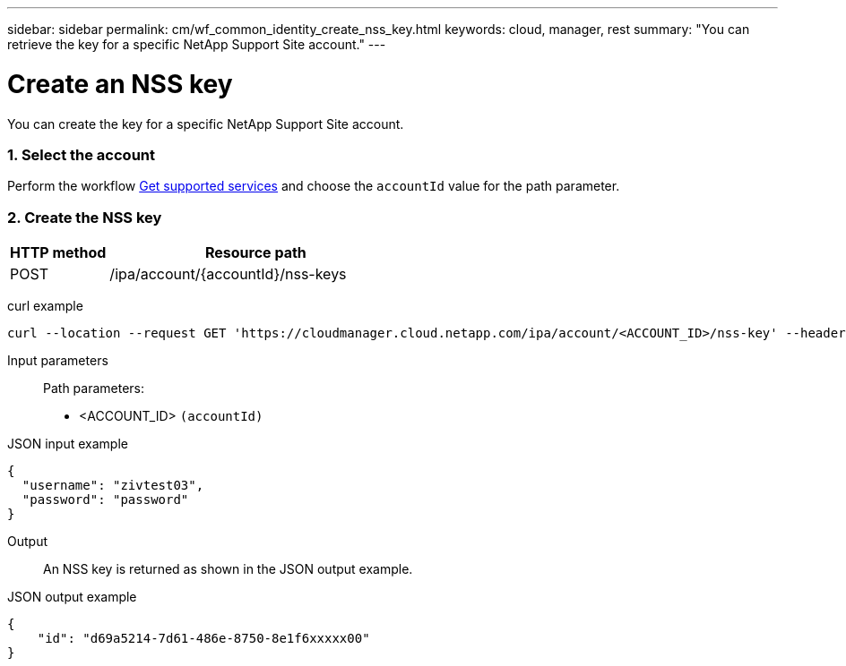 ---
sidebar: sidebar
permalink: cm/wf_common_identity_create_nss_key.html
keywords: cloud, manager, rest
summary: "You can retrieve the key for a specific NetApp Support Site account."
---

= Create an NSS key
:hardbreaks:
:nofooter:
:icons: font
:linkattrs:
:imagesdir: ./media/

[.lead]
You can create the key for a specific NetApp Support Site account.

=== 1. Select the account

Perform the workflow link:wf_common_identity_get_supported_srv.html[Get supported services] and choose the `accountId` value for the path parameter.


=== 2. Create the NSS key

[cols="25,75"*,options="header"]
|===
|HTTP method
|Resource path
|POST
|/ipa/account/{accountId}/nss-keys
|===

curl example::
[source,curl]
curl --location --request GET 'https://cloudmanager.cloud.netapp.com/ipa/account/<ACCOUNT_ID>/nss-key' --header 'Content-Type: application/json' --header 'x-agent-id: <AGENT_ID>' --header 'Authorization: Bearer <ACCESS_TOKEN>'

Input parameters::

Path parameters:

* <ACCOUNT_ID> `(accountId)`

JSON input example::
[source,json]
{
  "username": "zivtest03",
  "password": "password"
}


Output::

An NSS key is returned as shown in the JSON output example.

JSON output example::
[source,json]
{
    "id": "d69a5214-7d61-486e-8750-8e1f6xxxxx00"
}
